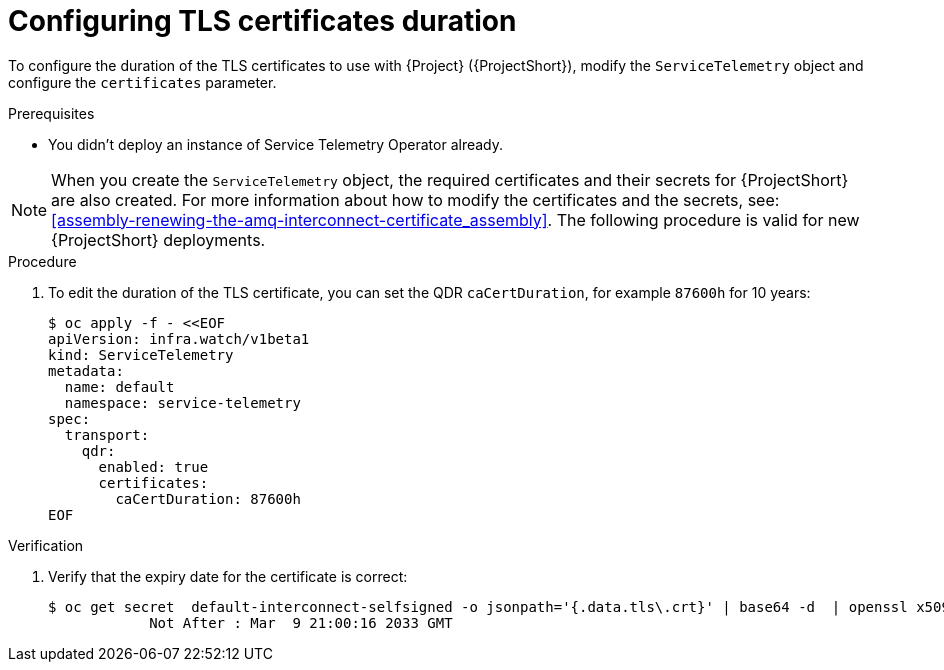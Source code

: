 [id="configuring-tls-certificates-duration_{context}"]
= Configuring TLS certificates duration

[role="_abstract"]
To configure the duration of the TLS certificates to use with {Project} ({ProjectShort}), modify the `ServiceTelemetry` object and configure the `certificates` parameter.

.Prerequisites

* You didn't deploy an instance of Service Telemetry Operator already.

NOTE: When you create the `ServiceTelemetry` object, the required certificates and their secrets for {ProjectShort} are also created.
For more information about how to modify the certificates and the secrets, see: xref:assembly-renewing-the-amq-interconnect-certificate_assembly[].
The following procedure is valid for new {ProjectShort} deployments.

.Procedure

. To edit the duration of the TLS certificate, you can set the QDR `caCertDuration`, for example `87600h` for 10 years:
+
[source,yaml,options="nowrap",role="white-space-pre"]
----
$ oc apply -f - <<EOF
apiVersion: infra.watch/v1beta1
kind: ServiceTelemetry
metadata:
  name: default
  namespace: service-telemetry
spec:
  transport:
    qdr:
      enabled: true
      certificates:
        caCertDuration: 87600h
EOF
----

.Verification

. Verify that the expiry date for the certificate is correct:
+
[source,bash,options="nowrap"]
----
$ oc get secret  default-interconnect-selfsigned -o jsonpath='{.data.tls\.crt}' | base64 -d  | openssl x509 -in - -text | grep "Not After"
            Not After : Mar  9 21:00:16 2033 GMT
----
